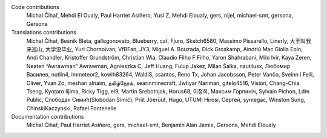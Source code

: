 
Code contributions
    Michal Čihař, Mehdi El Oualy, Paul Harriet Asiñero, Yusi Z, Mehdi Eloualy, gers, nijel, michael-smt, gersona, Gersona

Translations contributions
    Michal Čihař, Besnik Bleta, gallegonovato, Blueberry, cat, Fjuro, Sketch6580, Massimo Pissarello, Linerly, 大王叫我来巡山, 大学没毕业, Yuri Chornoivan, VfBFan, JY3, Miguel A. Bouzada, Dick Groskamp, Aindriú Mac Giolla Eoin, Andi Chandler, Kristoffer Grundström, Christian Wia, Claudio Filho F Filho, Yaron Shahrabani, Milo Ivir, Kaya Zeren, Neaten “Awrawman” Awrawman, Agnieszka C, Jeff Huang, Fulup Jakez, Milan Šalka, nautilusx, Любомир Василев, notlin4, immeteor2, kowih83264, WaldiS, ssantos, Reno Tx, Johan Jacobsson, Peter Vančo, Sveinn í Felli, Oliver, Yvan Zo, meshari alnaim, தமிழ்நேரம், searinminecraft, Jwtiyar Nariman, gitelo4516, Vision, Chang-Chia Tseng, Kyotaro Iijima, Ricky Tigg, ei9, Martin Srebotnjak, Horus68, 이정희, Максим Горпиніч, Sylvain Pichon, Ldm Public, Слободан Симић(Slobodan Simić), Priit Jõerüüt, Hugo, UTUMI Hirosi, Сергей, symegac, Winston Sung, ChinskiKaczynski, Rafael Fontenelle

Documentation contributions
    Michal Čihař, Paul Harriet Asiñero, gers, michael-smt, Benjamin Alan Jamie, Gersona, Mehdi Eloualy
